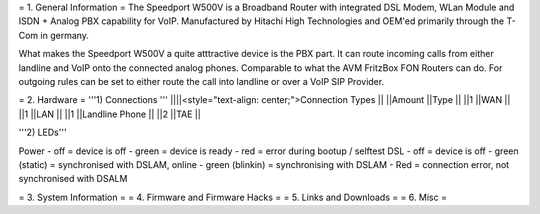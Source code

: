 = 1. General Information =
The Speedport W500V is a Broadband Router with integrated DSL Modem, WLan Module and ISDN + Analog PBX capability for VoIP. Manufactured by Hitachi High Technologies and OEM'ed primarily through the T-Com in germany.

What makes the Speedport W500V a quite atttractive device is the PBX part. It can route incoming calls from either landline and VoIP onto the connected analog phones. Comparable to what the AVM FritzBox FON Routers can do. For outgoing rules can be set to either route the call into landline or over a VoIP SIP Provider.

= 2. Hardware =
'''1) Connections '''
||||<style="text-align: center;">Connection Types ||
||Amount ||Type ||
||1 ||WAN ||
||1 ||LAN ||
||1 ||Landline Phone ||
||2 ||TAE ||


'''2) LEDs'''

Power - off = device is off - green = device is ready - red = error during bootup / selftest DSL - off = device is off - green (static) = synchronised with DSLAM, online - green (blinkin) = synchronising with DSLAM - Red = connection error, not synchronised with DSALM

= 3. System Information =
= 4. Firmware and Firmware Hacks =
= 5. Links and Downloads =
= 6. Misc =
